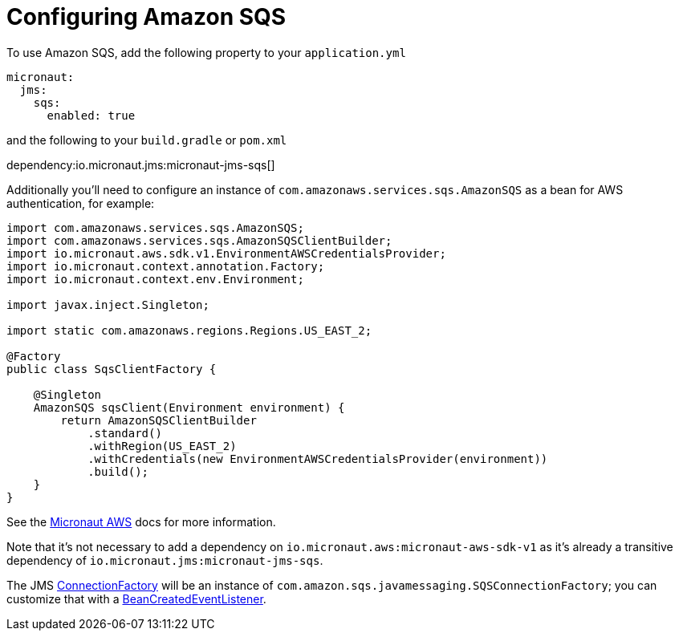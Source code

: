 = Configuring Amazon SQS

To use Amazon SQS, add the following property to your `application.yml`

[source,yaml]
----
micronaut:
  jms:
    sqs:
      enabled: true
----

and the following to your `build.gradle` or `pom.xml`

dependency:io.micronaut.jms:micronaut-jms-sqs[]

Additionally you'll need to configure an instance of `com.amazonaws.services.sqs.AmazonSQS` as a bean for AWS authentication, for example:

[source,java]
----
import com.amazonaws.services.sqs.AmazonSQS;
import com.amazonaws.services.sqs.AmazonSQSClientBuilder;
import io.micronaut.aws.sdk.v1.EnvironmentAWSCredentialsProvider;
import io.micronaut.context.annotation.Factory;
import io.micronaut.context.env.Environment;

import javax.inject.Singleton;

import static com.amazonaws.regions.Regions.US_EAST_2;

@Factory
public class SqsClientFactory {

    @Singleton
    AmazonSQS sqsClient(Environment environment) {
        return AmazonSQSClientBuilder
            .standard()
            .withRegion(US_EAST_2)
            .withCredentials(new EnvironmentAWSCredentialsProvider(environment))
            .build();
    }
}
----

See the link:https://micronaut-projects.github.io/micronaut-aws/latest/guide/index.html[Micronaut AWS] docs for more information.

Note that it's not necessary to add a dependency on `io.micronaut.aws:micronaut-aws-sdk-v1` as it's already a transitive dependency of `io.micronaut.jms:micronaut-jms-sqs`.

The JMS link:{apijms}ConnectionFactory.html[ConnectionFactory] will be an instance of `com.amazon.sqs.javamessaging.SQSConnectionFactory`; you can customize that with a link:{apimicronaut}context/event/BeanCreatedEventListener.html[BeanCreatedEventListener].
